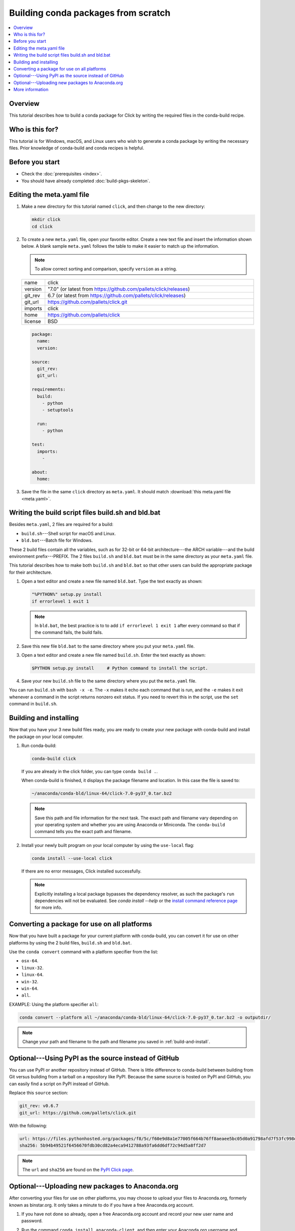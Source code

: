 ====================================
Building conda packages from scratch
====================================


.. contents::
   :local:
   :depth: 1

Overview
========

This tutorial describes how to build a conda package for
Click by writing the required files in the conda-build recipe.

Who is this for?
================

This tutorial is for Windows, macOS, and Linux users who wish to
generate a conda package by writing the necessary files.
Prior knowledge of conda-build and conda recipes is helpful.


.. _before-you-start2:

Before you start
================

* Check the :doc:`prerequisites <index>`.

* You should have already completed :doc:`build-pkgs-skeleton`.


.. _edit-meta-yaml:

Editing the meta.yaml file
===========================

#. Make a new directory for this tutorial named ``click``,
   and then change to the new directory:

   .. code-block:: bash

     mkdir click
     cd click

#. To create a new ``meta.yaml`` file, open your favorite editor.
   Create a new text file and insert the information shown below.
   A blank sample ``meta.yaml`` follows the table to make it
   easier to match up the information.

   .. note::
      To allow correct sorting and comparison, specify
      ``version`` as a string.

   .. list-table::
      :widths: 10 90

      * - name
        - click
      * - version
        - "7.0" (or latest from
          https://github.com/pallets/click/releases)
      * - git_rev
        - 6.7 (or latest from
          https://github.com/pallets/click/releases)
      * - git_url
        - https://github.com/pallets/click.git
      * - imports
        - click
      * - home
        - https://github.com/pallets/click
      * - license
        - BSD

   .. code-block:: yaml

     package:
       name:
       version:

     source:
       git_rev:
       git_url:

     requirements:
       build:
         - python
         - setuptools

       run:
         - python

     test:
       imports:
         -

     about:
       home:

#. Save the file in the same ``click``
   directory as ``meta.yaml``. It should match :download:`this
   meta.yaml file <meta.yaml>`.


.. _build-sh-bld-bat:

Writing the build script files build.sh and bld.bat
====================================================

Besides ``meta.yaml``, 2 files are required for a build:

* ``build.sh``---Shell script for macOS and Linux.
* ``bld.bat``---Batch file for Windows.

These 2 build files contain all the variables, such as for 32-bit
or 64-bit architecture---the ARCH variable---and the build
environment prefix---PREFIX. The 2 files ``build.sh`` and
``bld.bat`` must be in the same directory as your ``meta.yaml``
file.

This tutorial describes how to make both ``build.sh`` and
``bld.bat`` so that other users can build the appropriate package
for their architecture.

#. Open a text editor and create a new file named ``bld.bat``.
   Type the text exactly as shown:

   .. code-block:: bash

       "%PYTHON%" setup.py install
       if errorlevel 1 exit 1

   .. note::
      In ``bld.bat``, the best practice is to to add
      ``if errorlevel 1 exit 1`` after every command so that if the
      command fails, the build fails.

#. Save this new file ``bld.bat`` to the same directory where
   you put your ``meta.yaml`` file.

#. Open a text editor and create a new file named ``build.sh``.
   Enter the text exactly as shown:

   .. code-block:: bash

       $PYTHON setup.py install     # Python command to install the script.


#. Save your new ``build.sh`` file to the same directory where you
   put the ``meta.yaml`` file.

You can run ``build.sh`` with ``bash -x -e``. The ``-x`` makes it
echo each command that is run, and the ``-e`` makes it exit
whenever a command in the script returns nonzero exit status. If
you need to revert this in the script, use the ``set`` command
in ``build.sh``.


.. _build-and-install:

Building and installing
========================

Now that you have your 3 new build files ready, you are ready to
create your new package with conda-build and install the package
on your local computer.

#. Run conda-build:

   .. code-block:: bash

      conda-build click

   If you are already in the click folder, you can type ``conda build .``.



   When conda-build is finished, it displays the package filename
   and location. In this case the file is saved to:

   .. code-block:: bash

      ~/anaconda/conda-bld/linux-64/click-7.0-py37_0.tar.bz2


   .. note::
      Save this path and file information for the next task.
      The exact path and filename vary depending on your operating
      system and whether you are using Anaconda or Miniconda.
      The ``conda-build`` command tells you the exact path and
      filename.

#. Install your newly built program on your local computer
   by using the ``use-local`` flag:

   .. code-block:: bash

      conda install --use-local click

   If there are no error messages, Click installed
   successfully.

   .. note::
      Explicitly installing a local package bypasses the dependency
      resolver, as such the package's ``run`` dependencies will not
      be evaluated. See `conda install --help` or the `install command reference
      page <https://docs.conda.io/projects/conda/en/latest/commands/install.html>`_
      for more info.


.. _convert:

Converting a package for use on all platforms
=============================================

Now that you have built a package for your current platform with
conda-build, you can convert it for use on other platforms by
using the 2 build files, ``build.sh`` and ``bld.bat``.

Use the ``conda convert`` command with a platform specifier from
the list:

* ``osx-64``.
* ``linux-32``.
* ``linux-64``.
* ``win-32``.
* ``win-64``.
* ``all``.

EXAMPLE: Using the platform specifier ``all``:

.. code-block:: bash

     conda convert --platform all ~/anaconda/conda-bld/linux-64/click-7.0-py37_0.tar.bz2 -o outputdir/


.. note::
   Change your path and filename to the path and
   filename you saved in :ref:`build-and-install`.


.. _pypi-source:

Optional---Using PyPI as the source instead of GitHub
======================================================

You can use PyPI or another repository instead of GitHub. There
is little difference to conda-build between building from Git
versus building from a tarball on a repository like PyPI. Because
the same source is hosted on PyPI and GitHub, you can easily find
a script on PyPI instead of GitHub.

Replace this ``source`` section:

.. code-block:: bash

   git_rev: v0.6.7
   git_url: https://github.com/pallets/click.git

With the following:

.. code-block:: bash

    url: https://files.pythonhosted.org/packages/f8/5c/f60e9d8a1e77005f664b76ff8aeaee5bc05d0a91798afd7f53fc998dbc47/Click-7.0.tar.gz
    sha256: 5b94b49521f6456670fdb30cd82a4eca9412788a93fa6dd6df72c94d5a8ff2d7


.. note::
   The ``url`` and ``sha256`` are found on the `PyPI Click page
   <https://pypi.org/project/click/#files>`_.


.. _anaconda-org:

Optional---Uploading new packages to Anaconda.org
=================================================

After converting your files for use on other platforms, you may
choose to upload your files to Anaconda.org, formerly known as binstar.org.
It only takes a minute to do if you have a free Anaconda.org account.

#. If you have not done so already, open a free Anaconda.org account
   and record your new user name and password.

#. Run the command ``conda install anaconda-client``, and then
   enter your Anaconda.org username and password.

#. Log into your `Anaconda.org <http://anaconda.org>`_ account
   with the command:

   .. code-block:: bash

      anaconda login

#. Upload your package to Anaconda.org:

   .. code-block:: bash

      anaconda upload ~/miniconda/conda-bld/linux-64/click-7.0-py37_0.tar.bz2


   .. note::
      Change your path and filename to the path and
      filename you saved in :ref:`build-and-install`.

   .. tip::
      To save time, you can set conda to always
      upload a successful build to Anaconda.org
      with the command: ``conda config --set anaconda_upload yes``.

.. _more-resources:

More information
================

* For more information about all the possible values that can go
  into the ``meta.yaml`` file, see
  :doc:`../../resources/define-metadata`.

